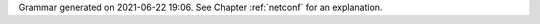 
Grammar generated on 2021-06-22 19:06. See Chapter :ref:`netconf` for an explanation.

.. code-block:: BNF
   :linenos:

     Grammar

     $accept ::= start EOF

     start ::= START_JSON json

     start ::= START_NETCONF netconf_syntax_map

     start ::= START_SUB_NETCONF sub_netconf

     sub_netconf ::= "{" global_params "}"

     json ::= value

     value ::= INTEGER
          | FLOAT
          | BOOLEAN
          | STRING
          | NULL
          | map
          | list_generic

     map ::= "{" map_content "}"

     map_value ::= map

     map_content ::= 
                | not_empty_map

     not_empty_map ::= STRING ":" value
                  | not_empty_map "," STRING ":" value

     list_generic ::= "[" list_content "]"

     list_content ::= 
                 | not_empty_list

     not_empty_list ::= value
                   | not_empty_list "," value

     unknown_map_entry ::= STRING ":"

     netconf_syntax_map ::= "{" global_object "}"

     global_object ::= "Netconf" ":" "{" global_params "}"

     global_params ::= 
                  | not_empty_global_params

     not_empty_global_params ::= global_param
                            | not_empty_global_params "," global_param

     global_param ::= boot_update
                 | subscribe_changes
                 | validate_changes
                 | managed_servers
                 | hooks_libraries
                 | loggers
                 | user_context
                 | comment
                 | unknown_map_entry

     boot_update ::= "boot-update" ":" BOOLEAN

     subscribe_changes ::= "subscribe-changes" ":" BOOLEAN

     validate_changes ::= "validate-changes" ":" BOOLEAN

     user_context ::= "user-context" ":" map_value

     comment ::= "comment" ":" STRING

     hooks_libraries ::= "hooks-libraries" ":" "[" hooks_libraries_list "]"

     hooks_libraries_list ::= 
                         | not_empty_hooks_libraries_list

     not_empty_hooks_libraries_list ::= hooks_library
                                   | not_empty_hooks_libraries_list "," hooks_library

     hooks_library ::= "{" hooks_params "}"

     hooks_params ::= hooks_param
                 | hooks_params "," hooks_param
                 | unknown_map_entry

     hooks_param ::= library
                | parameters

     library ::= "library" ":" STRING

     parameters ::= "parameters" ":" map_value

     managed_servers ::= "managed-servers" ":" "{" servers_entries "}"

     servers_entries ::= 
                    | not_empty_servers_entries

     not_empty_servers_entries ::= server_entry
                              | not_empty_servers_entries "," server_entry

     server_entry ::= dhcp4_server
                 | dhcp6_server
                 | d2_server
                 | ca_server
                 | unknown_map_entry

     dhcp4_server ::= "dhcp4" ":" "{" managed_server_params "}"

     dhcp6_server ::= "dhcp6" ":" "{" managed_server_params "}"

     d2_server ::= "d2" ":" "{" managed_server_params "}"

     ca_server ::= "ca" ":" "{" managed_server_params "}"

     managed_server_params ::= managed_server_param
                          | managed_server_params "," managed_server_param

     managed_server_param ::= model
                         | boot_update
                         | subscribe_changes
                         | validate_changes
                         | control_socket
                         | user_context
                         | comment
                         | unknown_map_entry

     model ::= "model" ":" STRING

     control_socket ::= "control-socket" ":" "{" control_socket_params "}"

     control_socket_params ::= control_socket_param
                          | control_socket_params "," control_socket_param

     control_socket_param ::= socket_type
                         | socket_name
                         | socket_url
                         | user_context
                         | comment
                         | unknown_map_entry

     socket_type ::= "socket-type" ":" socket_type_value

     socket_type_value ::= "unix"
                      | "http"
                      | "stdout"

     socket_name ::= "socket-name" ":" STRING

     socket_url ::= "socket-url" ":" STRING

     loggers ::= "loggers" ":" "[" loggers_entries "]"

     loggers_entries ::= logger_entry
                    | loggers_entries "," logger_entry

     logger_entry ::= "{" logger_params "}"

     logger_params ::= logger_param
                  | logger_params "," logger_param

     logger_param ::= name
                 | output_options_list
                 | debuglevel
                 | severity
                 | user_context
                 | comment
                 | unknown_map_entry

     name ::= "name" ":" STRING

     debuglevel ::= "debuglevel" ":" INTEGER

     severity ::= "severity" ":" STRING

     output_options_list ::= "output_options" ":" "[" output_options_list_content "]"

     output_options_list_content ::= output_entry
                                | output_options_list_content "," output_entry

     output_entry ::= "{" output_params_list "}"

     output_params_list ::= output_params
                       | output_params_list "," output_params

     output_params ::= output
                  | flush
                  | maxsize
                  | maxver
                  | pattern

     output ::= "output" ":" STRING

     flush ::= "flush" ":" BOOLEAN

     maxsize ::= "maxsize" ":" INTEGER

     maxver ::= "maxver" ":" INTEGER

     pattern ::= "pattern" ":" STRING

